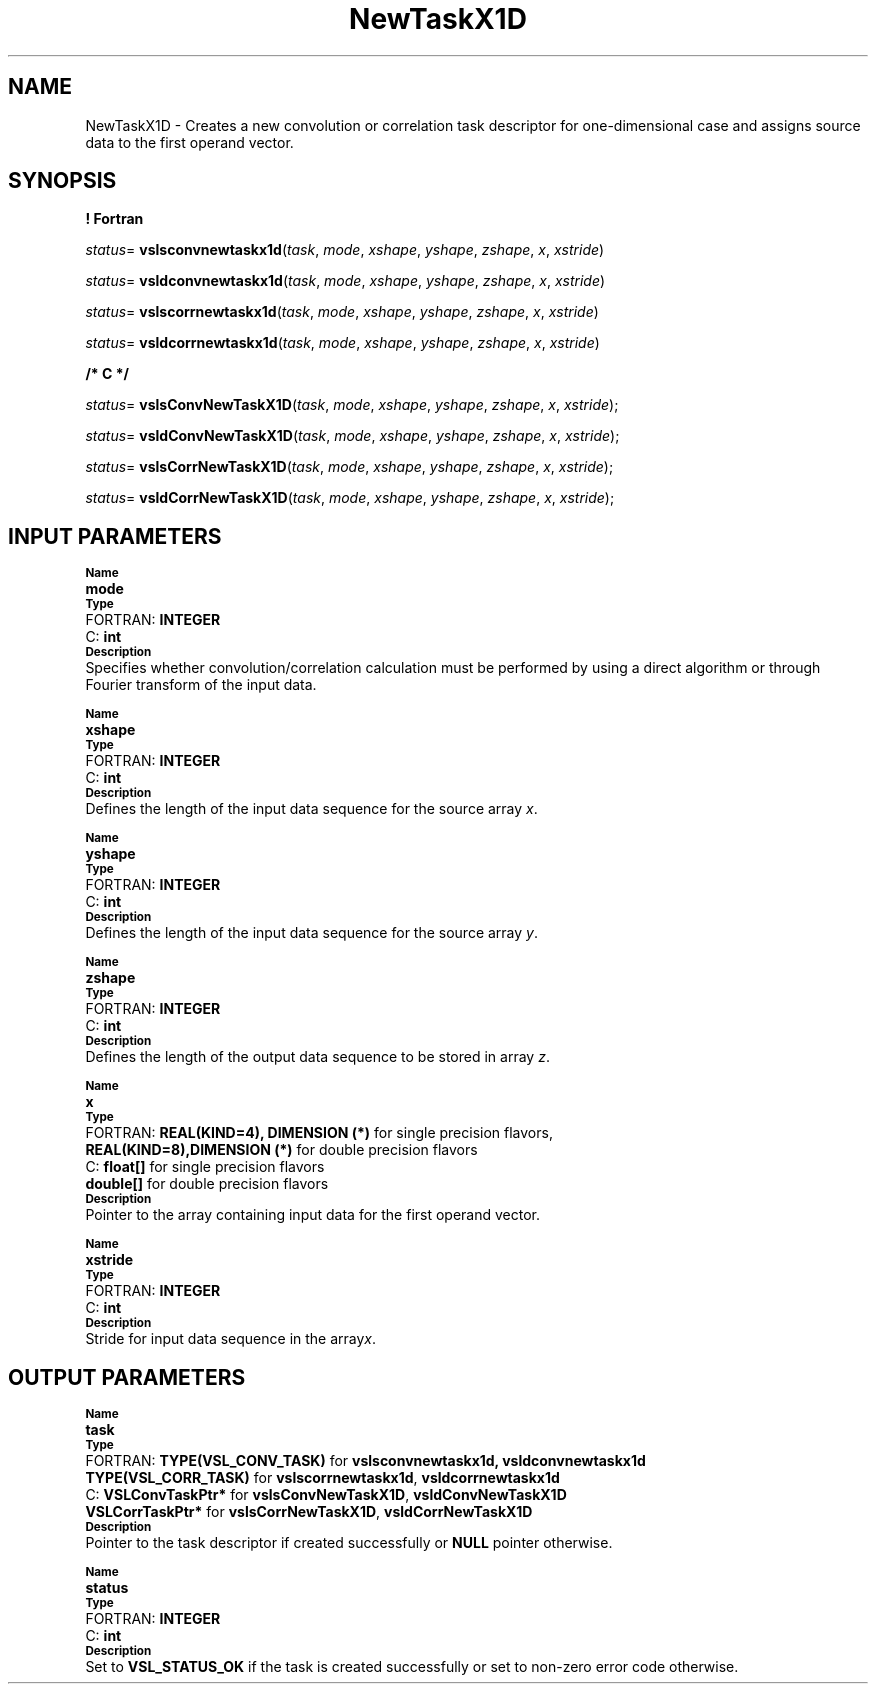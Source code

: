 .\" Copyright (c) 2002 \- 2008 Intel Corporation
.\" All rights reserved.
.\"
.TH NewTaskX1D 3 "Intel Corporation" "Copyright(C) 2002 \- 2008" "Intel(R) Math Kernel Library"
.SH NAME
NewTaskX1D \- Creates a new convolution or correlation task descriptor for one-dimensional case and assigns source data to the first operand vector.
.SH SYNOPSIS
.PP
.B ! Fortran
.PP
\fIstatus\fR= \fBvslsconvnewtaskx1d\fR(\fItask\fR, \fImode\fR, \fIxshape\fR, \fIyshape\fR, \fIzshape\fR, \fIx\fR, \fIxstride\fR)
.PP
\fIstatus\fR= \fBvsldconvnewtaskx1d\fR(\fItask\fR, \fImode\fR, \fIxshape\fR, \fIyshape\fR, \fIzshape\fR, \fIx\fR, \fIxstride\fR)
.PP
\fIstatus\fR= \fBvslscorrnewtaskx1d\fR(\fItask\fR, \fImode\fR, \fIxshape\fR, \fIyshape\fR, \fIzshape\fR, \fIx\fR, \fIxstride\fR)
.PP
\fIstatus\fR= \fBvsldcorrnewtaskx1d\fR(\fItask\fR, \fImode\fR, \fIxshape\fR, \fIyshape\fR, \fIzshape\fR, \fIx\fR, \fIxstride\fR)
.PP
.B /* C */
.PP
\fIstatus\fR= \fBvslsConvNewTaskX1D\fR(\fItask\fR, \fImode\fR, \fIxshape\fR, \fIyshape\fR, \fIzshape\fR, \fIx\fR, \fIxstride\fR);
.PP
\fIstatus\fR= \fBvsldConvNewTaskX1D\fR(\fItask\fR, \fImode\fR, \fIxshape\fR, \fIyshape\fR, \fIzshape\fR, \fIx\fR, \fIxstride\fR);
.PP
\fIstatus\fR= \fBvslsCorrNewTaskX1D\fR(\fItask\fR, \fImode\fR, \fIxshape\fR, \fIyshape\fR, \fIzshape\fR, \fIx\fR, \fIxstride\fR);
.PP
\fIstatus\fR= \fBvsldCorrNewTaskX1D\fR(\fItask\fR, \fImode\fR, \fIxshape\fR, \fIyshape\fR, \fIzshape\fR, \fIx\fR, \fIxstride\fR);
.SH INPUT PARAMETERS
.PP
.SB Name
.br
\h\'1\'\fBmode\fR
.br
.SB Type
.br
\h\'2\'FORTRAN: \fBINTEGER\fR
.br
\h\'2\'C:\h\'7\'\fBint\fR
.br
.SB Description
.br
\h\'1\'Specifies whether convolution/correlation calculation must be performed by using a direct algorithm or through Fourier transform of the input data.
.PP
.SB Name
.br
\h\'1\'\fBxshape\fR
.br
.SB Type
.br
\h\'2\'FORTRAN: \fBINTEGER\fR
.br
\h\'2\'C:\h\'7\'\fBint\fR
.br
.SB Description
.br
\h\'1\'Defines the length of the input data sequence for the source array \fIx\fR. 
.PP
.SB Name
.br
\h\'1\'\fByshape\fR
.br
.SB Type
.br
\h\'2\'FORTRAN: \fBINTEGER\fR
.br
\h\'2\'C:\h\'7\'\fBint\fR
.br
.SB Description
.br
\h\'1\'Defines the length of the input data sequence for the source array \fIy\fR. 
.PP
.SB Name
.br
\h\'1\'\fBzshape\fR
.br
.SB Type
.br
\h\'2\'FORTRAN: \fBINTEGER\fR
.br
\h\'2\'C:\h\'7\'\fBint\fR
.br
.SB Description
.br
\h\'1\'Defines the length of the output data sequence to be stored in array \fIz\fR. 
.PP
.SB Name
.br
\h\'1\'\fBx\fR
.br
.SB Type
.br
\h\'2\'FORTRAN: \fBREAL(KIND=4), DIMENSION (*)\fR for single precision flavors,
.br
\h\'1\'\fBREAL(KIND=8),\fR\fBDIMENSION (*)\fR for double precision flavors
.br
\h\'2\'C:\h\'7\'\fBfloat[]\fR for single precision flavors
.br
\h\'1\'\fBdouble[]\fR for double precision flavors
.br
.SB Description
.br
\h\'1\'Pointer to the array containing input data for the first operand vector. 
.PP
.SB Name
.br
\h\'1\'\fBxstride\fR
.br
.SB Type
.br
\h\'2\'FORTRAN: \fBINTEGER\fR
.br
\h\'2\'C:\h\'7\'\fBint\fR
.br
.SB Description
.br
\h\'1\'Stride for input data sequence in the array\fIx\fR.
.SH OUTPUT PARAMETERS
.PP
.SB Name
.br
\h\'1\'\fBtask\fR
.br
.SB Type
.br
\h\'2\'FORTRAN: \fBTYPE(VSL\(ulCONV\(ulTASK)\fR for \fBvslsconvnewtaskx1d, vsldconvnewtaskx1d\fR
.br
\h\'1\'\fBTYPE(VSL\(ulCORR\(ulTASK)\fR for \fBvslscorrnewtaskx1d\fR, \fBvsldcorrnewtaskx1d\fR
.br
\h\'2\'C:\h\'7\'\fBVSLConvTaskPtr*\fR for \fBvslsConvNewTaskX1D\fR, \fBvsldConvNewTaskX1D\fR
.br
\h\'1\'\fBVSLCorrTaskPtr*\fR for \fBvslsCorrNewTaskX1D\fR, \fBvsldCorrNewTaskX1D\fR
.br
.SB Description
.br
\h\'1\'Pointer to the task descriptor if created successfully or \fBNULL\fR pointer otherwise.
.PP
.SB Name
.br
\h\'1\'\fBstatus\fR
.br
.SB Type
.br
\h\'2\'FORTRAN: \fBINTEGER\fR
.br
\h\'2\'C:\h\'7\'\fBint\fR
.br
.SB Description
.br
\h\'1\'Set to \fBVSL\(ulSTATUS\(ulOK\fR if the task is created successfully or set to non-zero error code otherwise.
